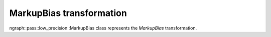 .. {#openvino_docs_OV_UG_lpt_MarkupBias}

MarkupBias transformation
=========================

ngraph::pass::low_precision::MarkupBias class represents the `MarkupBias` transformation.
